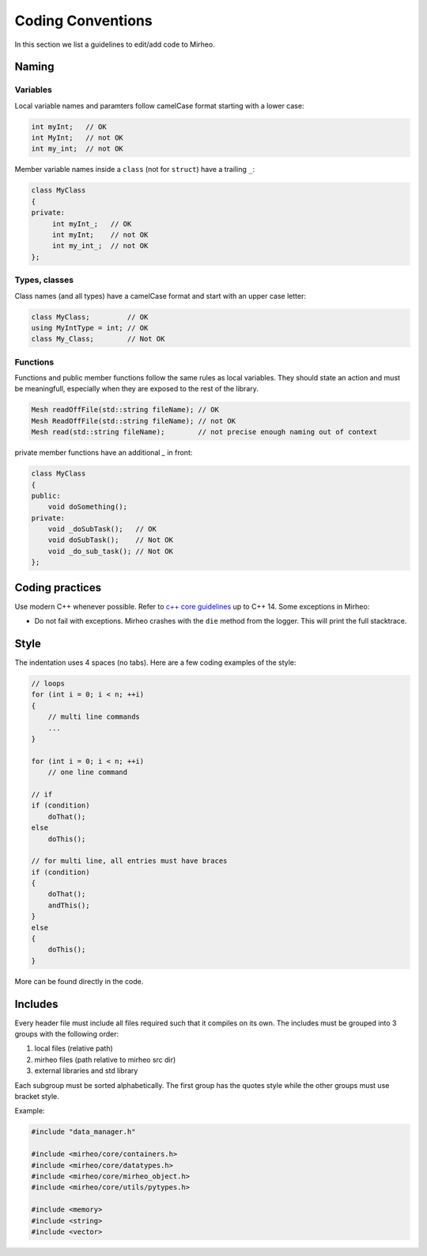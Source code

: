 Coding Conventions
==================

In this section we list a guidelines to edit/add code to Mirheo.

Naming
------

Variables
^^^^^^^^^
Local variable names and paramters follow camelCase format starting with a lower case:

.. code-block:: c++

   int myInt;   // OK
   int MyInt;   // not OK
   int my_int;  // not OK


Member variable names inside a ``class`` (not for ``struct``) have a trailing ``_``:

.. code-block:: c++

   class MyClass
   {
   private:
	int myInt_;   // OK
	int myInt;    // not OK
	int my_int_;  // not OK
   };

Types, classes
^^^^^^^^^^^^^^

Class names (and all types) have a camelCase format and start with an upper case letter:

.. code-block:: c++

   class MyClass;         // OK
   using MyIntType = int; // OK
   class My_Class;        // Not OK


Functions
^^^^^^^^^

Functions and public member functions follow the same rules as local variables.
They should state an action and must be meaningfull, especially when they are exposed to the rest of the library.

.. code-block:: c++

   Mesh readOffFile(std::string fileName); // OK
   Mesh ReadOffFile(std::string fileName); // not OK
   Mesh read(std::string fileName);        // not precise enough naming out of context

private member functions have an additional `_` in front:

.. code-block:: c++

   class MyClass
   {
   public:
       void doSomething();
   private:
       void _doSubTask();   // OK
       void doSubTask();    // Not OK
       void _do_sub_task(); // Not OK
   };



Coding practices
----------------

Use modern C++ whenever possible.
Refer to `c++ core guidelines <https://isocpp.github.io/CppCoreGuidelines/CppCoreGuidelines>`_ up to C++ 14.
Some exceptions in Mirheo:

- Do not fail with exceptions. Mirheo crashes with the ``die`` method from the logger. This will print the full stacktrace.
  

Style
-----

The indentation uses 4 spaces (no tabs).
Here are a few coding examples of the style:

.. code-block:: c++

   // loops
   for (int i = 0; i < n; ++i)
   {
       // multi line commands
       ...
   }
   
   for (int i = 0; i < n; ++i)
       // one line command

   // if
   if (condition)
       doThat();
   else
       doThis();

   // for multi line, all entries must have braces
   if (condition)
   {
       doThat();
       andThis();
   }
   else
   {
       doThis();
   }
   
   
More can be found directly in the code.

Includes
--------

Every header file must include all files required such that it compiles on its own.
The includes must be grouped into 3 groups with the following order:

1. local files (relative path)
2. mirheo files (path relative to mirheo src dir)
3. external libraries and std library

Each subgroup must be sorted alphabetically.
The first group has the quotes style while the other groups must use bracket style.

Example:

.. code-block:: c++

   #include "data_manager.h"

   #include <mirheo/core/containers.h>
   #include <mirheo/core/datatypes.h>
   #include <mirheo/core/mirheo_object.h>
   #include <mirheo/core/utils/pytypes.h>

   #include <memory>
   #include <string>
   #include <vector>
